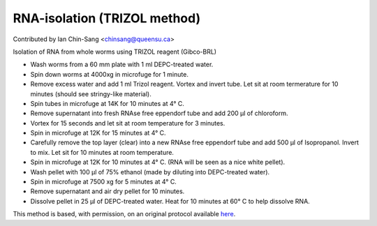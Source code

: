 RNA-isolation (TRIZOL method)
========================================================================================================

.. sectionauthor:: ianchinsang <chinsang@queensu.ca>

Contributed by Ian Chin-Sang <chinsang@queensu.ca>

Isolation of RNA from whole worms using TRIZOL reagent (Gibco-BRL)








- Wash worms from a 60 mm plate with 1 ml DEPC-treated water.


- Spin down worms at 4000xg in microfuge for 1 minute.


- Remove excess water and add 1 ml Trizol reagent. Vortex and invert tube. Let sit at room termerature for 10 minutes (should see stringy-like material).


- Spin tubes in microfuge at 14K for 10 minutes at 4° C.


- Remove supernatant into fresh RNAse free eppendorf tube and add 200 µl of chloroform.


- Vortex for 15 seconds and let sit at room temperature for 3 minutes.


- Spin in microfuge at 12K for 15 minutes at 4° C.


- Carefully remove the top layer (clear) into a new RNAse free eppendorf tube and add 500 µl of Isopropanol. Invert to mix. Let sit for 10 minutes at room temperature.


- Spin in microfuge at 12K for 10 minutes at 4° C. (RNA will be seen as a nice white pellet).


- Wash pellet with 100 µl of 75% ethanol (made by diluting into DEPC-treated water).


- Spin in microfuge at 7500 xg for 5 minutes at 4° C.


- Remove supernatant and air dry pellet for 10 minutes.


- Dissolve pellet in 25 µl of DEPC-treated water. Heat for 10 minutes at 60° C to help dissolve RNA.







This method is based, with permission, on an original protocol available `here <http://130.15.90.245/rna_isolation.htm>`_.
